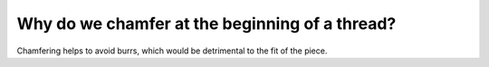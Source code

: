 Why do we chamfer at the beginning of a thread?
=============
Chamfering helps to avoid burrs, which would be detrimental to the fit of the piece.
